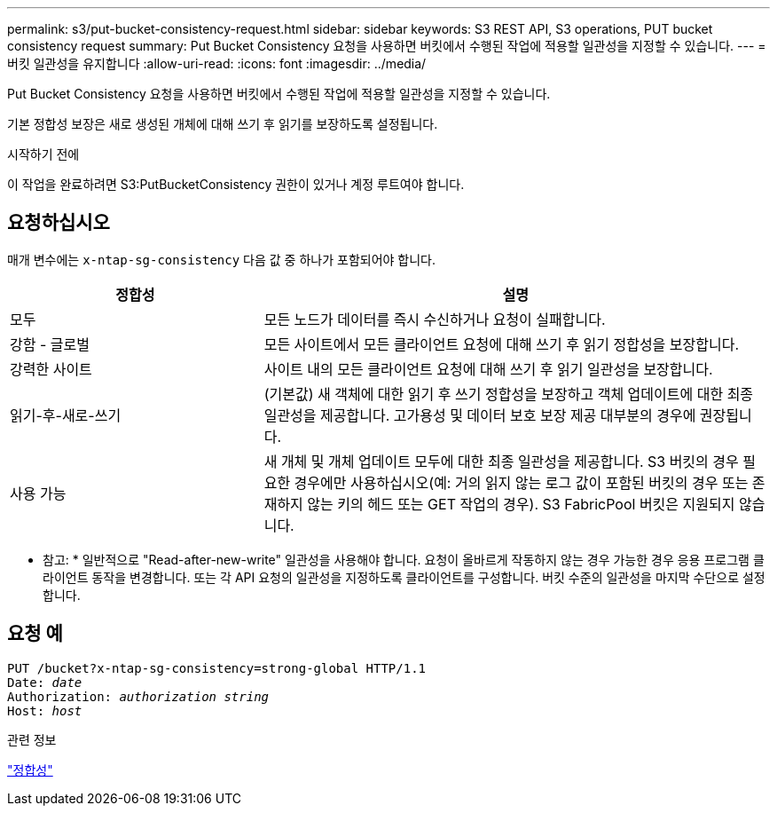 ---
permalink: s3/put-bucket-consistency-request.html 
sidebar: sidebar 
keywords: S3 REST API, S3 operations, PUT bucket consistency request 
summary: Put Bucket Consistency 요청을 사용하면 버킷에서 수행된 작업에 적용할 일관성을 지정할 수 있습니다. 
---
= 버킷 일관성을 유지합니다
:allow-uri-read: 
:icons: font
:imagesdir: ../media/


[role="lead"]
Put Bucket Consistency 요청을 사용하면 버킷에서 수행된 작업에 적용할 일관성을 지정할 수 있습니다.

기본 정합성 보장은 새로 생성된 개체에 대해 쓰기 후 읽기를 보장하도록 설정됩니다.

.시작하기 전에
이 작업을 완료하려면 S3:PutBucketConsistency 권한이 있거나 계정 루트여야 합니다.



== 요청하십시오

매개 변수에는 `x-ntap-sg-consistency` 다음 값 중 하나가 포함되어야 합니다.

[cols="1a,2a"]
|===
| 정합성 | 설명 


 a| 
모두
 a| 
모든 노드가 데이터를 즉시 수신하거나 요청이 실패합니다.



 a| 
강함 - 글로벌
 a| 
모든 사이트에서 모든 클라이언트 요청에 대해 쓰기 후 읽기 정합성을 보장합니다.



 a| 
강력한 사이트
 a| 
사이트 내의 모든 클라이언트 요청에 대해 쓰기 후 읽기 일관성을 보장합니다.



 a| 
읽기-후-새로-쓰기
 a| 
(기본값) 새 객체에 대한 읽기 후 쓰기 정합성을 보장하고 객체 업데이트에 대한 최종 일관성을 제공합니다. 고가용성 및 데이터 보호 보장 제공 대부분의 경우에 권장됩니다.



 a| 
사용 가능
 a| 
새 개체 및 개체 업데이트 모두에 대한 최종 일관성을 제공합니다. S3 버킷의 경우 필요한 경우에만 사용하십시오(예: 거의 읽지 않는 로그 값이 포함된 버킷의 경우 또는 존재하지 않는 키의 헤드 또는 GET 작업의 경우). S3 FabricPool 버킷은 지원되지 않습니다.

|===
* 참고: * 일반적으로 "Read-after-new-write" 일관성을 사용해야 합니다. 요청이 올바르게 작동하지 않는 경우 가능한 경우 응용 프로그램 클라이언트 동작을 변경합니다. 또는 각 API 요청의 일관성을 지정하도록 클라이언트를 구성합니다. 버킷 수준의 일관성을 마지막 수단으로 설정합니다.



== 요청 예

[listing, subs="specialcharacters,quotes"]
----
PUT /bucket?x-ntap-sg-consistency=strong-global HTTP/1.1
Date: _date_
Authorization: _authorization string_
Host: _host_
----
.관련 정보
link:consistency.html["정합성"]
